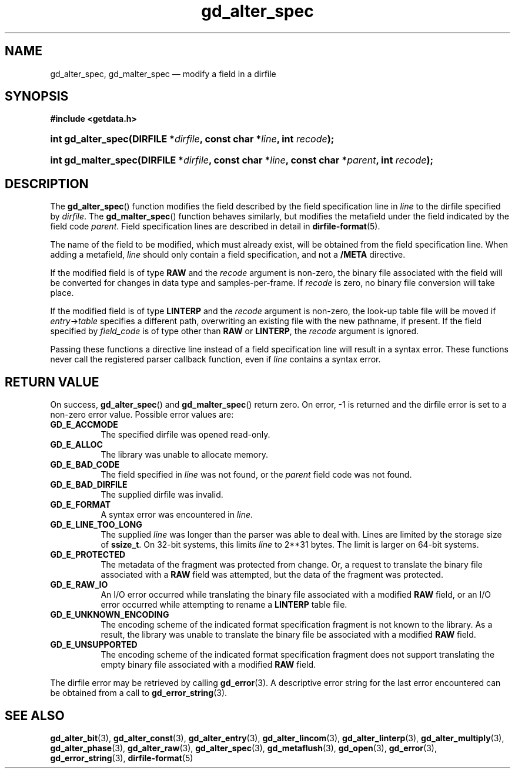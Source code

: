 .\" gd_alter_spec.3.  The gd_alter_spec man page.
.\"
.\" Copyright (C) 2008, 2010 D. V. Wiebe
.\"
.\""""""""""""""""""""""""""""""""""""""""""""""""""""""""""""""""""""""""
.\"
.\" This file is part of the GetData project.
.\"
.\" Permission is granted to copy, distribute and/or modify this document
.\" under the terms of the GNU Free Documentation License, Version 1.2 or
.\" any later version published by the Free Software Foundation; with no
.\" Invariant Sections, with no Front-Cover Texts, and with no Back-Cover
.\" Texts.  A copy of the license is included in the `COPYING.DOC' file
.\" as part of this distribution.
.\"
.TH gd_alter_spec 3 "21 July 2010" "Version 0.7.0" "GETDATA"
.SH NAME
gd_alter_spec, gd_malter_spec \(em modify a field in a dirfile
.SH SYNOPSIS
.B #include <getdata.h>
.HP
.nh
.ad l
.BI "int gd_alter_spec(DIRFILE *" dirfile ", const char *" line ,
.BI "int " recode );
.HP
.BI "int gd_malter_spec(DIRFILE *" dirfile ", const char *" line ,
.BI "const char *" parent ", int " recode );
.hy
.ad n
.SH DESCRIPTION
The
.BR gd_alter_spec ()
function modifies the field described by the field specification line in
.I line
to the dirfile specified by
.IR dirfile .
The
.BR gd_malter_spec ()
function behaves similarly, but modifies the metafield under the field
indicated by the field code
.IR parent .
Field specification lines are described in detail in
.BR dirfile-format (5).

The name of the field to be modified, which must already exist, will be
obtained from the field specification line.  When adding a metafield, 
.I line
should only contain a field specification, and not a
.B /META
directive.

If the modified field is of type
.B RAW
and the
.I recode
argument is non-zero, the binary file associated with the field will be
converted for changes in data type and samples-per-frame.  If
.I recode
is zero, no binary file conversion will take place.

If the modified field is of type
.B LINTERP
and the
.I recode
argument is non-zero, the look-up table file will be moved if
.IR entry -> table
specifies a different path, overwriting an existing file with the new
pathname, if present.  If the field specified by
.I field_code
is of type other than
.B RAW
or
.BR LINTERP ,
the
.I recode
argument is ignored.

Passing these functions a directive line instead of a field specification line
will result in a syntax error.  These functions never call the registered
parser callback function, even if
.IR line 
contains a syntax error.

.SH RETURN VALUE
On success,
.BR gd_alter_spec ()
and
.BR gd_malter_spec ()
return zero.   On error, -1 is returned and the dirfile error is set to a
non-zero error value.  Possible error values are:
.TP 8
.B GD_E_ACCMODE
The specified dirfile was opened read-only.
.TP
.B GD_E_ALLOC
The library was unable to allocate memory.
.TP
.B GD_E_BAD_CODE
The field specified in
.I line
was not found, or the
.I parent
field code was not found.
.TP
.B GD_E_BAD_DIRFILE
The supplied dirfile was invalid.
.TP
.B GD_E_FORMAT
A syntax error was encountered in
.IR line .
.TP
.B GD_E_LINE_TOO_LONG
The supplied
.I line
was longer than the parser was able to deal with.  Lines are limited by the
storage size of
.BR ssize_t .
On 32-bit systems, this limits
.I line
to 2**31 bytes.  The limit is larger on 64-bit systems.
.TP
.B GD_E_PROTECTED
The metadata of the fragment was protected from change.  Or, a request to
translate the binary file associated with a
.B RAW
field was attempted, but the data of the fragment was protected.
.TP
.B GD_E_RAW_IO
An I/O error occurred while translating the binary file associated with a
modified
.B RAW
field, or an I/O error occurred while attempting to rename a
.B LINTERP
table file.
.TP
.B GD_E_UNKNOWN_ENCODING
The encoding scheme of the indicated format specification fragment is not known
to the library.  As a result, the library was unable to translate the binary
file be associated with a modified
.B RAW
field.
.TP
.B GD_E_UNSUPPORTED
The encoding scheme of the indicated format specification fragment does not
support translating the empty binary file associated with a modified
.B RAW
field.
.P
The dirfile error may be retrieved by calling
.BR gd_error (3).
A descriptive error string for the last error encountered can be obtained from
a call to
.BR gd_error_string (3).
.SH SEE ALSO
.BR gd_alter_bit (3),
.BR gd_alter_const (3),
.BR gd_alter_entry (3),
.BR gd_alter_lincom (3),
.BR gd_alter_linterp (3),
.BR gd_alter_multiply (3),
.BR gd_alter_phase (3),
.BR gd_alter_raw (3),
.BR gd_alter_spec (3),
.BR gd_metaflush (3),
.BR gd_open (3),
.BR gd_error (3),
.BR gd_error_string (3),
.BR dirfile-format (5)
